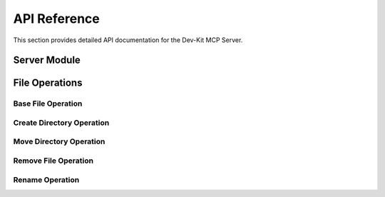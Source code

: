 API Reference
=============

This section provides detailed API documentation for the Dev-Kit MCP Server.

Server Module
-------------

.. py:module:: dev_kit_mcp_server.fastmcp_server

.. py:function:: start_server() -> FastMCP

   Start the FastMCP server.

   This function initializes and configures the FastMCP server with the necessary tools.
   It parses command-line arguments to determine the root directory for file operations.

   :return: A configured FastMCP server instance
   :rtype: FastMCP
   :raises ValueError: If the root directory does not exist or is not a directory

.. py:function:: run_server()

   Run the FastMCP server.

   This function starts the server and begins listening for client connections.

File Operations
----------------

Base File Operation
~~~~~~~~~~~~~~~~~~~~

.. py:module:: dev_kit_mcp_server.tools.code_editing.file_ops

.. py:class:: FileOperation

   Base class for file operations.

   :param root_dir: The root directory for file operations
   :type root_dir: str
   :raises Exception: If the root directory does not exist or is not a directory

   .. py:method:: _validate_path_in_root(path: str) -> bool

      Check if the given path is within the root directory.

      :param path: The path to check
      :type path: str
      :return: True if the path is within the root directory, False otherwise
      :rtype: bool

Create Directory Operation
~~~~~~~~~~~~~~~~~~~~~~~~~~

.. py:module:: dev_kit_mcp_server.tools.code_editing.create

.. py:class:: CreateDirOperation

   Class to create a folder in the workspace.

   :param root_dir: The root directory for file operations
   :type root_dir: str

   .. py:method:: _create_folder(path: str) -> None

      Create a folder at the specified path.

      :param path: Path to the folder to create
      :type path: str
      :raises ValueError: If the path is not within the root directory
      :raises FileExistsError: If the path already exists
      :raises OSError: If there's an error creating the folder

   .. py:method:: __call__(path: str) -> Dict[str, Any]

      Create a file or folder in the workspace.

      :param path: Path to the folder to create
      :type path: str
      :return: A dictionary containing the status and path of the created file or folder
      :rtype: Dict[str, Any]

Move Directory Operation
~~~~~~~~~~~~~~~~~~~~~~~~

.. py:module:: dev_kit_mcp_server.tools.code_editing.move

.. py:class:: MoveDirOperation

   Class to move a file or folder in the workspace.

   :param root_dir: The root directory for file operations
   :type root_dir: str

   .. py:method:: _move_folder(path1: str, path2: str) -> None

      Move a file or folder from path1 to path2.

      :param path1: Source path
      :type path1: str
      :param path2: Destination path
      :type path2: str
      :raises ValueError: If either path is not within the root directory
      :raises FileNotFoundError: If the source path does not exist
      :raises FileExistsError: If the destination path already exists
      :raises OSError: If there's an error moving the file or folder

   .. py:method:: __call__(path1: str, path2: str) -> Dict[str, Any]

      Move a file or folder from path1 to path2.

      :param path1: Source path
      :type path1: str
      :param path2: Destination path
      :type path2: str
      :return: A dictionary containing the status and paths of the moved file or folder
      :rtype: Dict[str, Any]

Remove File Operation
~~~~~~~~~~~~~~~~~~~~~

.. py:module:: dev_kit_mcp_server.tools.code_editing.remove

.. py:class:: RemoveFileOperation

   Class to remove a file or folder.

   :param root_dir: The root directory for file operations
   :type root_dir: str

   .. py:method:: _remove_folder(path: str) -> None

      Remove a file or folder at the specified path.

      :param path: Path to the file or folder to remove
      :type path: str
      :raises ValueError: If the path is not within the root directory
      :raises FileNotFoundError: If the path does not exist
      :raises OSError: If there's an error removing the file or folder

   .. py:method:: __call__(path: str) -> Dict[str, Any]

      Remove a file or folder.

      :param path: Path to the file or folder to remove
      :type path: str
      :return: A dictionary containing the status and path of the removed file or folder
      :rtype: Dict[str, Any]

Rename Operation
~~~~~~~~~~~~~~~~~~~~~

.. py:module:: dev_kit_mcp_server.tools.rename

.. py:class:: RenameOperation

   Class to rename a file or folder in the workspace.

   :param root_dir: The root directory for file operations
   :type root_dir: str

   .. py:method:: _rename_file_or_folder(path: str, new_name: str) -> None

      Rename a file or folder.

      :param path: Path to the file or folder to rename
      :type path: str
      :param new_name: New name for the file or folder (not a full path, just the name)
      :type new_name: str
      :raises ValueError: If the path is not within the root directory
      :raises FileNotFoundError: If the path does not exist
      :raises FileExistsError: If a file or folder with the new name already exists
      :raises OSError: If there's an error renaming the file or folder

   .. py:method:: __call__(path: str, new_name: str) -> Dict[str, Any]

      Rename a file or folder.

      :param path: Path to the file or folder to rename
      :type path: str
      :param new_name: New name for the file or folder (not a full path, just the name)
      :type new_name: str
      :return: A dictionary containing the status and paths of the renamed file or folder
      :rtype: Dict[str, Any]
